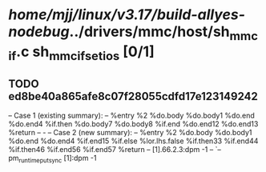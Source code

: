 #+TODO: TODO CHECK | BUG DUP
* /home/mjj/linux/v3.17/build-allyes-nodebug/../drivers/mmc/host/sh_mmcif.c sh_mmcif_set_ios [0/1]
** TODO ed8be40a865afe8c07f28055cdfd17e123149242
   -- Case 1 (existing summary):
   --     %entry %2 %do.body %do.body1 %do.end %do.end4 %if.then %do.body7 %do.body8 %if.end %do.end12 %do.end13 %return
   --         -
   -- Case 2 (new summary):
   --     %entry %2 %do.body %do.body1 %do.end %do.end4 %if.end15 %if.else %lor.lhs.false %if.then33 %if.end44 %if.then46 %if.end56 %if.end57 %return
   --         [1].66.2.3:dpm -1
   --         `-- pm_runtime_put_sync [1]:dpm -1
